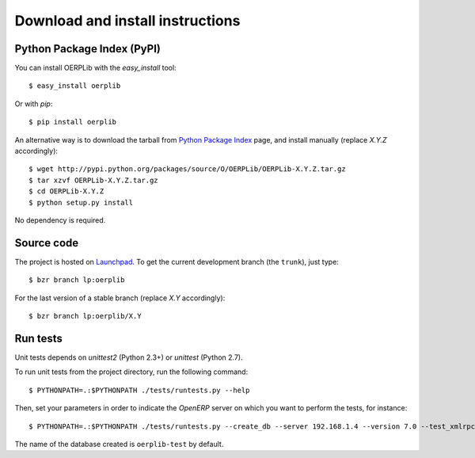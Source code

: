 .. _download-install:

Download and install instructions
=================================

Python Package Index (PyPI)
---------------------------

You can install OERPLib with the `easy_install` tool::

    $ easy_install oerplib

Or with `pip`::

    $ pip install oerplib

An alternative way is to download the tarball from
`Python Package Index <http://pypi.python.org/pypi/OERPLib/>`_ page,
and install manually (replace `X.Y.Z` accordingly)::

    $ wget http://pypi.python.org/packages/source/O/OERPLib/OERPLib-X.Y.Z.tar.gz
    $ tar xzvf OERPLib-X.Y.Z.tar.gz
    $ cd OERPLib-X.Y.Z
    $ python setup.py install

No dependency is required.

Source code
-----------

The project is hosted on `Launchpad <https://launchpad.net/oerplib>`_.
To get the current development branch (the ``trunk``), just type::

    $ bzr branch lp:oerplib

For the last version of a stable branch (replace `X.Y` accordingly)::

    $ bzr branch lp:oerplib/X.Y

Run tests
---------

.. versionadded:: 0.4.0

Unit tests depends on `unittest2` (Python 2.3+) or `unittest` (Python 2.7).

To run unit tests from the project directory, run the following command::

    $ PYTHONPATH=.:$PYTHONPATH ./tests/runtests.py --help

Then, set your parameters in order to indicate the `OpenERP` server on which
you want to perform the tests, for instance::

    $ PYTHONPATH=.:$PYTHONPATH ./tests/runtests.py --create_db --server 192.168.1.4 --version 7.0 --test_xmlrpc --xmlrpc_port 8069

The name of the database created is ``oerplib-test`` by default.

